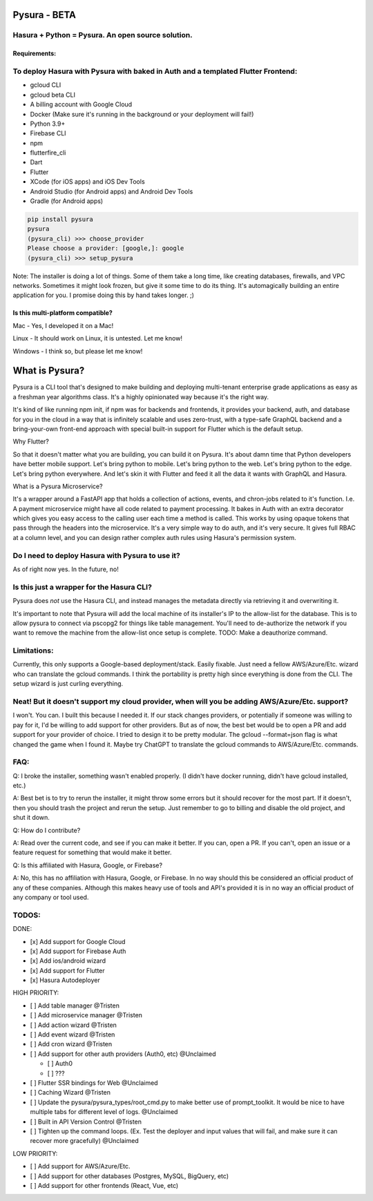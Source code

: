 
Pysura - BETA
=============

Hasura + Python = Pysura. An open source solution.
^^^^^^^^^^^^^^^^^^^^^^^^^^^^^^^^^^^^^^^^^^^^^^^^^^

Requirements:
-------------

To deploy Hasura with Pysura with baked in Auth and a templated Flutter Frontend:
^^^^^^^^^^^^^^^^^^^^^^^^^^^^^^^^^^^^^^^^^^^^^^^^^^^^^^^^^^^^^^^^^^^^^^^^^^^^^^^^^


* gcloud CLI
* gcloud beta CLI
* A billing account with Google Cloud
* Docker (Make sure it's running in the background or your deployment will fail!)
* Python 3.9+
* Firebase CLI
* npm
* flutterfire_cli
* Dart
* Flutter
* XCode (for iOS apps) and iOS Dev Tools
* Android Studio (for Android apps) and Android Dev Tools
* Gradle (for Android apps)

.. code-block:: commandline

   pip install pysura
   pysura
   (pysura_cli) >>> choose_provider
   Please choose a provider: [google,]: google
   (pysura_cli) >>> setup_pysura

Note: The installer is doing a lot of things. Some of them take a long time, like creating databases, firewalls, and VPC
networks. Sometimes it might look frozen, but give it some time to do its thing. It's automagically building an entire
application for you. I promise doing this by hand takes longer. ;)

Is this multi-platform compatible?
----------------------------------

Mac - Yes, I developed it on a Mac!

Linux - It should work on Linux, it is untested. Let me know!

Windows - I think so, but please let me know!

What is Pysura?
===============

Pysura is a CLI tool that's designed to make building and deploying multi-tenant enterprise grade applications as easy
as a freshman year algorithms class. It's a highly opinionated way because it's the right way.

It's kind of like running npm init, if npm was for backends and frontends, it provides your backend, auth, and database
for you in the cloud in a way that is infinitely scalable and uses zero-trust, with a type-safe GraphQL backend and a
bring-your-own front-end approach with special built-in support for Flutter which is the default setup.

Why Flutter?

So that it doesn't matter what you are building, you can build it on Pysura. It's about damn time that Python developers
have better mobile support. Let's bring python to mobile. Let's bring python to the web. Let's bring python to the edge.
Let's bring python everywhere. And let's skin it with Flutter and feed it all the data it wants with GraphQL and Hasura.

What is a Pysura Microservice?

It's a wrapper around a FastAPI app that holds a collection of actions, events, and chron-jobs related to it's function.
I.e. A payment microservice might have all code related to payment processing. It bakes in Auth with an extra decorator
which gives you easy access to the calling user each time a method is called. This works by using opaque tokens that
pass through the headers into the microservice. It's a very simple way to do auth, and it's very secure. It gives full
RBAC at a column level, and you can design rather complex auth rules using Hasura's permission system.

Do I need to deploy Hasura with Pysura to use it?
^^^^^^^^^^^^^^^^^^^^^^^^^^^^^^^^^^^^^^^^^^^^^^^^^

As of right now yes. In the future, no!

Is this just a wrapper for the Hasura CLI?
^^^^^^^^^^^^^^^^^^^^^^^^^^^^^^^^^^^^^^^^^^

Pysura does *not* use the Hasura CLI, and instead manages the metadata directly via retrieving it and overwriting it.

It's important to note that Pysura will add the local machine of its installer's IP to the allow-list for the database.
This is to allow pysura to connect via pscopg2 for things like table management. You'll need to de-authorize the network
if you want to remove the machine from the allow-list once setup is complete. TODO: Make a deauthorize command.

Limitations:
^^^^^^^^^^^^

Currently, this only supports a Google-based deployment/stack. Easily fixable. Just need a fellow AWS/Azure/Etc. wizard
who can translate the gcloud commands. I think the portability is pretty high since everything is done from the CLI. The
setup wizard is just curling everything.

Neat! But it doesn't support my cloud provider, when will you be adding AWS/Azure/Etc. support?
^^^^^^^^^^^^^^^^^^^^^^^^^^^^^^^^^^^^^^^^^^^^^^^^^^^^^^^^^^^^^^^^^^^^^^^^^^^^^^^^^^^^^^^^^^^^^^^

I won't. You can. I built this because I needed it. If our stack changes providers, or potentially if someone was
willing to pay for it, I'd be willing to add support for other providers. But as of now, the best bet would be to open a
PR and add support for your provider of choice. I tried to design it to be pretty modular. The gcloud --format=json flag
is what changed the game when I found it. Maybe try ChatGPT to translate the gcloud commands to AWS/Azure/Etc. commands.

FAQ:
^^^^

Q: I broke the installer, something wasn't enabled properly. (I didn't have docker running, didn't have gcloud
installed, etc.)

A: Best bet is to try to rerun the installer, it might throw some errors but it should recover for the most part. If it
doesn't, then you should trash the project and rerun the setup. Just remember to go to billing and disable the old
project, and shut it down.

Q: How do I contribute?

A: Read over the current code, and see if you can make it better. If you can, open a PR. If you can't, open an issue or
a feature request for something that would make it better.

Q: Is this affiliated with Hasura, Google, or Firebase?

A: No, this has no affiliation with Hasura, Google, or Firebase. In no way should this be considered an official product
of any of these companies. Although this makes heavy use of tools and API's provided it is in no way an official product
of any company or tool used.

TODOS:
^^^^^^

DONE:


* [x] Add support for Google Cloud
* [x] Add support for Firebase Auth
* [x] Add ios/android wizard
* [x] Add support for Flutter
* [x] Hasura Autodeployer

HIGH PRIORITY:


* [ ] Add table manager @Tristen
* [ ] Add microservice manager @Tristen
* [ ] Add action wizard @Tristen
* [ ] Add event wizard @Tristen
* [ ] Add cron wizard @Tristen
* [ ] Add support for other auth providers (Auth0, etc) @Unclaimed

  * [ ] Auth0
  * [ ] ???

* [ ] Flutter SSR bindings for Web @Unclaimed
* [ ] Caching Wizard @Tristen
* [ ] Update the pysura/pysura_types/root_cmd.py to make better use of prompt_toolkit. It would be nice to have multiple
  tabs for different level of logs. @Unclaimed
* [ ] Built in API Version Control @Tristen
* [ ] Tighten up the command loops. (Ex. Test the deployer and input values that will fail, and make sure it can recover
  more gracefully) @Unclaimed

LOW PRIORITY:


* [ ] Add support for AWS/Azure/Etc.
* [ ] Add support for other databases (Postgres, MySQL, BigQuery, etc)
* [ ] Add support for other frontends (React, Vue, etc)
